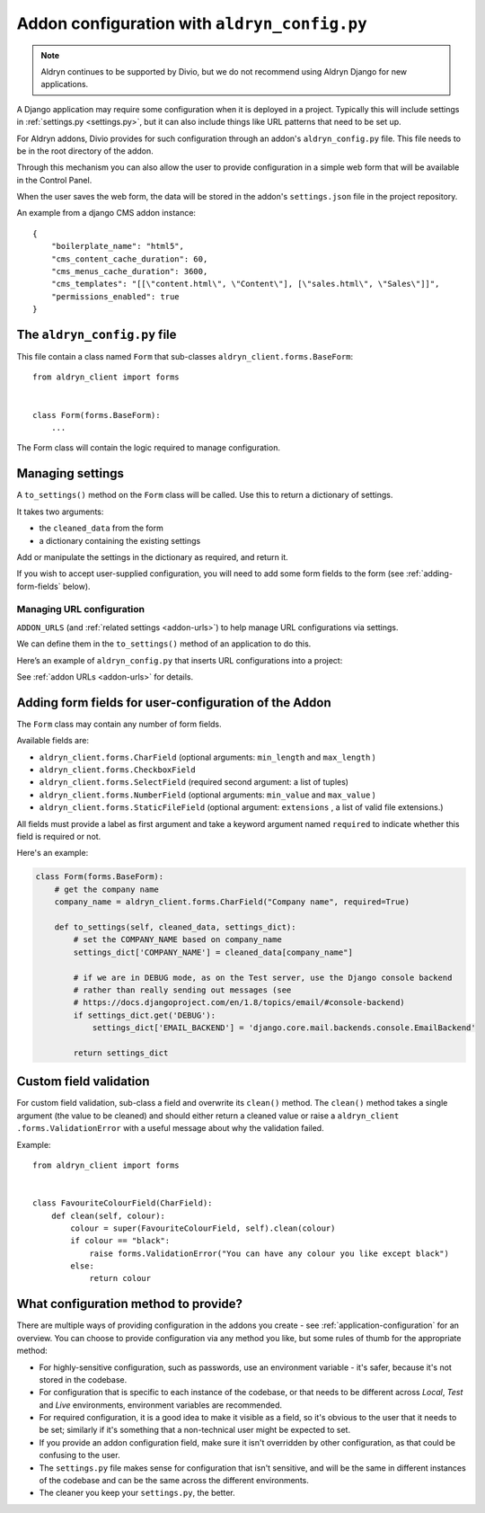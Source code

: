 ..  This section is referred to (as https://docs.divio.com/en/latest/reference/configuration-aldryn-config.html) from
    within the settings.py file provided by standard Aldryn Django projects. Do not change this reference.

.. _configure-with-aldryn-config:

Addon configuration with ``aldryn_config.py``
===================================================

..  note:: Aldryn continues to be supported by Divio, but we do not recommend using Aldryn Django for new applications.

A Django application may require some configuration when it is deployed in a
project. Typically this will include settings in :ref:`settings.py
<settings.py>`, but it can also include things like URL patterns that need to
be set up.

For Aldryn addons, Divio provides for such configuration through an addon's
``aldryn_config.py`` file. This file needs to be in the root directory of the
addon.

Through this mechanism you can also allow the user to provide configuration in
a simple web form that will be available in the Control Panel.

When the user saves the web form, the data will be stored in the addon's ``settings.json`` file in
the project repository.

An example from a django CMS addon instance::

    {
        "boilerplate_name": "html5",
        "cms_content_cache_duration": 60,
        "cms_menus_cache_duration": 3600,
        "cms_templates": "[[\"content.html\", \"Content\"], [\"sales.html\", \"Sales\"]]",
        "permissions_enabled": true
    }


.. _aldryn-config-how-to:

The ``aldryn_config.py`` file
-----------------------------

This file contain a class named ``Form`` that sub-classes
``aldryn_client.forms.BaseForm``::

    from aldryn_client import forms


    class Form(forms.BaseForm):
        ...

The Form class will contain the logic required to manage configuration.


Managing settings
-----------------

A ``to_settings()`` method on the ``Form`` class will be called. Use this to
return a dictionary of settings.

It takes two arguments:

* the ``cleaned_data`` from the form
* a dictionary containing the existing settings

Add or manipulate the settings in the dictionary as required, and return it.

If you wish to accept user-supplied configuration, you will need to add some
form fields to the form (see :ref:`adding-form-fields` below).


.. _how-to-manage-url-configuration:

Managing URL configuration
^^^^^^^^^^^^^^^^^^^^^^^^^^

``ADDON_URLS`` (and :ref:`related settings <addon-urls>`) to help manage URL
configurations via settings.

We can define them in the ``to_settings()`` method of an application to do this.

Here’s an example of ``aldryn_config.py`` that inserts URL configurations into
a project:

..  code-block:: python
    :emphasize-lines: 6

    from aldryn_client import forms

    class Form(forms.BaseForm):
        def to_settings(self, data, settings):

            settings['ADDON_URLS'] = 'django_example_utilities.urls'

            return settings


See :ref:`addon URLs <addon-urls>` for details.


.. _adding-form-fields:

Adding form fields for user-configuration of the Addon
------------------------------------------------------

The ``Form`` class may contain any number of form fields.

Available fields are:

* ``aldryn_client.forms.CharField`` (optional arguments: ``min_length`` and
  ``max_length`` )
* ``aldryn_client.forms.CheckboxField``
* ``aldryn_client.forms.SelectField`` (required second argument: a list of
  tuples)
* ``aldryn_client.forms.NumberField`` (optional arguments: ``min_value`` and
  ``max_value`` )
* ``aldryn_client.forms.StaticFileField`` (optional argument: ``extensions`` ,
  a list of valid file extensions.)

All fields must provide a label as first argument and take a keyword argument
named ``required`` to indicate whether this field is required or not.

Here's an example:

..  code-block:: python

    class Form(forms.BaseForm):
        # get the company name
        company_name = aldryn_client.forms.CharField("Company name", required=True)

        def to_settings(self, cleaned_data, settings_dict):
            # set the COMPANY_NAME based on company_name
            settings_dict['COMPANY_NAME'] = cleaned_data[company_name"]

            # if we are in DEBUG mode, as on the Test server, use the Django console backend
            # rather than really sending out messages (see
            # https://docs.djangoproject.com/en/1.8/topics/email/#console-backend)
            if settings_dict.get('DEBUG'):
                settings_dict['EMAIL_BACKEND'] = 'django.core.mail.backends.console.EmailBackend'

            return settings_dict


Custom field validation
-----------------------

For custom field validation, sub-class a field and overwrite its ``clean()`` method. The ``clean()`` method takes a single argument (the value to be cleaned) and should either return a cleaned value or raise a ``aldryn_client
.forms.ValidationError`` with a useful message about why the validation failed.

Example::

    from aldryn_client import forms


    class FavouriteColourField(CharField):
        def clean(self, colour):
            colour = super(FavouriteColourField, self).clean(colour)
            if colour == "black":
                raise forms.ValidationError("You can have any colour you like except black")
            else:
                return colour


.. _envar_setting_field:

What configuration method to provide?
-------------------------------------

There are multiple ways of providing configuration in the addons you create - see :ref:`application-configuration` for
an overview. You can choose to provide configuration via any method you like, but some rules of thumb for the
appropriate method:

* For highly-sensitive configuration, such as passwords, use an environment
  variable - it's safer, because it's not stored in the codebase.
* For configuration that is specific to each instance of the codebase, or that
  needs to be different across *Local*, *Test* and *Live* environments,
  environment variables are recommended.
* For required configuration, it is a good idea to make it visible as a field,
  so it's obvious to the user that it needs to be set; similarly if it's
  something that a non-technical user might be expected to set.
* If you provide an addon configuration field, make sure it isn't overridden by
  other configuration, as that could be confusing to the user.
* The ``settings.py`` file makes sense for configuration that isn't sensitive,
  and will be the same in different instances of the codebase and can be the
  same across the different environments.
* The cleaner you keep your ``settings.py``, the better.

